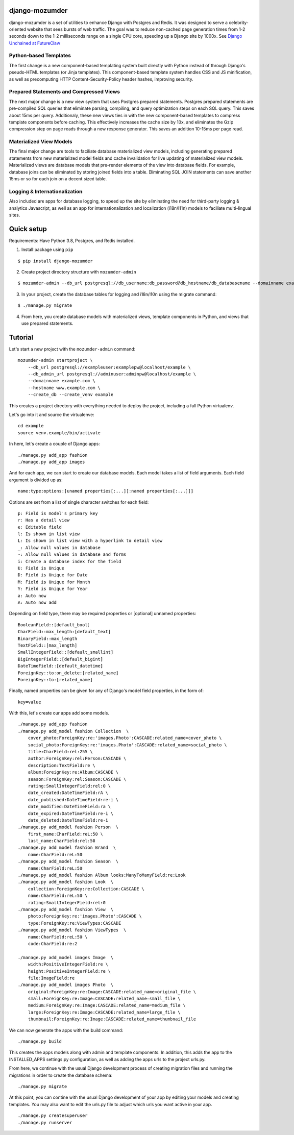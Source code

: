 ===============
django-mozumder
===============

django-mozumder is a set of utilities to enhance Django with Postgres and Redis. It was designed to serve a celebrity-oriented website that sees bursts of web traffic. The goal was to reduce non-cached page generation times from 1-2 seconds down to the 1-2 milliseconds range on a single CPU core, speeding up a Django site by 1000x. See `Django Unchained at FutureClaw <https://www.mozumder.net/blog/django-unchained-how-futureclaw-serves-pages-in-microseconds>`_

Python-based Templates
----------------------

The first change is a new component-based templating system built directly with Python instead of through Django's pseudo-HTML templates (or Jinja templates). This component-based template system handles CSS and JS minification, as well as precomputing HTTP Content-Security-Policy header hashes, improving security.


Prepared Statements and Compressed Views
----------------------------------------

The next major change is a new view system that uses Postgres prepared statements. Postgres prepared statements are pre-compiled SQL queries that eliminate parsing, compiling, and query optimization steps on each SQL query. This saves about 15ms per query.  Additionaly, these new views ties in with the new component-based templates to compress template components before caching. This effectively increases the cache size by 10x, and eliminates the Gzip compression step on page reads through a new response generator. This saves an addition 10-15ms per page read.

Materialized View Models
------------------------

The final major change are tools to faciliate database materialized view models, including generating prepared statements from new materialized model fields and cache invalidation for live updating of materialized view models. Materialized views are database models that pre-render elements of the view into database fields. For example, database joins can be eliminated by storing joined fields into a table. Eliminating SQL JOIN statements can save another 15ms or so for each join on a decent sized table.

Logging & Internationalization
------------------------------

Also included are apps for database logging, to speed up the site by eliminating the need for third-party logging & analytics Javascript, as well as an app for internationalization and localization (i18n/l11n) models to faciliate multi-lingual sites.

===========
Quick setup
===========

Requirements: Have Python 3.8, Postgres, and Redis installed.

1. Install package using ``pip``

::

    $ pip install django-mozumder

2. Create project directory structure with ``mozumder-admin``

::

    $ mozumder-admin --db_url postgresql://db_username:db_password@db_hostname/db_databasename --domainname example.com --hostname www.example.com startproject --create_db mysite

3. In your project, create the database tables for logging and i18n/l10n using the migrate command:

::

    $ ./manage.py migrate
    
4. From here, you create database models with materialized views, template components in Python, and views that use prepared statements.

========
Tutorial
========

Let's start a new project with the ``mozumder-admin`` command:


::

    mozumder-admin startproject \
        --db_url postgresql://exampleuser:examplepw@localhost/example \
        --db_admin_url postgresql://adminuser:adminpw@localhost/example \
        --domainname example.com \
        --hostname www.example.com \
        --create_db --create_venv example

This creates a project directory with everything needed to deploy the project, including a full Python virtualenv.

Let's go into it and source the virtualenve:

::

    cd example
    source venv.example/bin/activate

In here, let's create a couple of Django apps:

::

    ./manage.py add_app fashion
    ./manage.py add_app images


And for each app, we can start to create our database models. Each model takes a list of field arguments. Each field argument is divided up as:

::

    name:type:options:[unamed properties[:...][:named properties[:...]]]

Options are set from a list of single character switches for each field:

::

    p: Field is model's primary key
    r: Has a detail view
    e: Editable field
    l: Is shown in list view
    L: Is shown in list view with a hyperlink to detail view
    _: Allow null values in database
    -: Allow null values in database and forms
    i: Create a database index for the field
    U: Field is Unique
    D: Field is Unique for Date
    M: Field is Unique for Month
    Y: Field is Unique for Year
    a: Auto now
    A: Auto now add

Depending on field type, there may be required properties or [optional] unnamed properties:

::

    BooleanField::[default_bool]
    CharField::max_length:[default_text]
    BinaryField::max_length
    TextField::[max_length]
    SmallIntegerField::[default_smallint]
    BigIntegerField::[default_bigint]
    DateTimeField::[default_datetime]
    ForeignKey::to:on_delete:[related_name]
    ForeignKey::to:[related_name]

Finally, named properties can be given for any of Django's model field properties, in the form of:

::

   key=value

With this, let's create our apps add some models.

::

    ./manage.py add_app fashion
    ./manage.py add_model fashion Collection  \
        cover_photo:ForeignKey:re:'images.Photo':CASCADE:related_name=cover_photo \
        social_photo:ForeignKey:re:'images.Photo':CASCADE:related_name=social_photo \
        title:CharField:rel:255 \
        author:ForeignKey:rel:Person:CASCADE \
        description:TextField:re \
        album:ForeignKey:re:Album:CASCADE \
        season:ForeignKey:rel:Season:CASCADE \
        rating:SmallIntegerField:rel:0 \
        date_created:DateTimeField:rA \
        date_published:DateTimeField:re-i \
        date_modified:DateTimeField:ra \
        date_expired:DateTimeField:re-i \
        date_deleted:DateTimeField:re-i
    ./manage.py add_model fashion Person  \
        first_name:CharField:reL:50 \
        last_name:CharField:rel:50
    ./manage.py add_model fashion Brand  \
        name:CharField:reL:50
    ./manage.py add_model fashion Season  \
        name:CharField:reL:50
    ./manage.py add_model fashion Album looks:ManyToManyField:re:Look
    ./manage.py add_model fashion Look  \
        collection:ForeignKey:re:Collection:CASCADE \
        name:CharField:reL:50 \
        rating:SmallIntegerField:rel:0
    ./manage.py add_model fashion View  \
        photo:ForeignKey:re:'images.Photo':CASCADE \
        type:ForeignKey:re:ViewTypes:CASCADE
    ./manage.py add_model fashion ViewTypes  \
        name:CharField:reL:50 \
        code:CharField:re:2

    ./manage.py add_model images Image  \
        width:PositiveIntegerField:re \
        height:PositiveIntegerField:re \
        file:ImageField:re
    ./manage.py add_model images Photo  \
        original:ForeignKey:re:Image:CASCADE:related_name=original_file \
        small:ForeignKey:re:Image:CASCADE:related_name=small_file \
        medium:ForeignKey:re:Image:CASCADE:related_name=medium_file \
        large:ForeignKey:re:Image:CASCADE:related_name=large_file \
        thumbnail:ForeignKey:re:Image:CASCADE:related_name=thumbnail_file

We can now generate the apps with the build command:

::

    ./manage.py build


This creates the apps models along with admin and template components. In addition, this adds the app to the INSTALLED_APPS settings.py configuration, as well as adding the apps urls to the project urls.py.

From here, we continue with the usual Django development process of creating migration files and running the migrations in order to create the database schema:

::

    ./manage.py migrate


At this point, you can contine with the usual Django development of your app by editing your models and creating templates. You may also want to edit the urls.py file to adjust which urls you want active in your app.

::

    ./manage.py createsuperuser
    ./manage.py runserver

